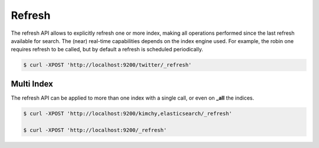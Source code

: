 Refresh
=======

The refresh API allows to explicitly refresh one or more index, making all operations performed since the last refresh available for search. The (near) real-time capabilities depends on the index engine used. For example, the robin one requires refresh to be called, but by default a refresh is scheduled periodically.


.. code-block:: js

    $ curl -XPOST 'http://localhost:9200/twitter/_refresh'


Multi Index
-----------

The refresh API can be applied to more than one index with a single call, or even on **_all** the indices.


.. code-block:: js

    $ curl -XPOST 'http://localhost:9200/kimchy,elasticsearch/_refresh'
    
    $ curl -XPOST 'http://localhost:9200/_refresh'


